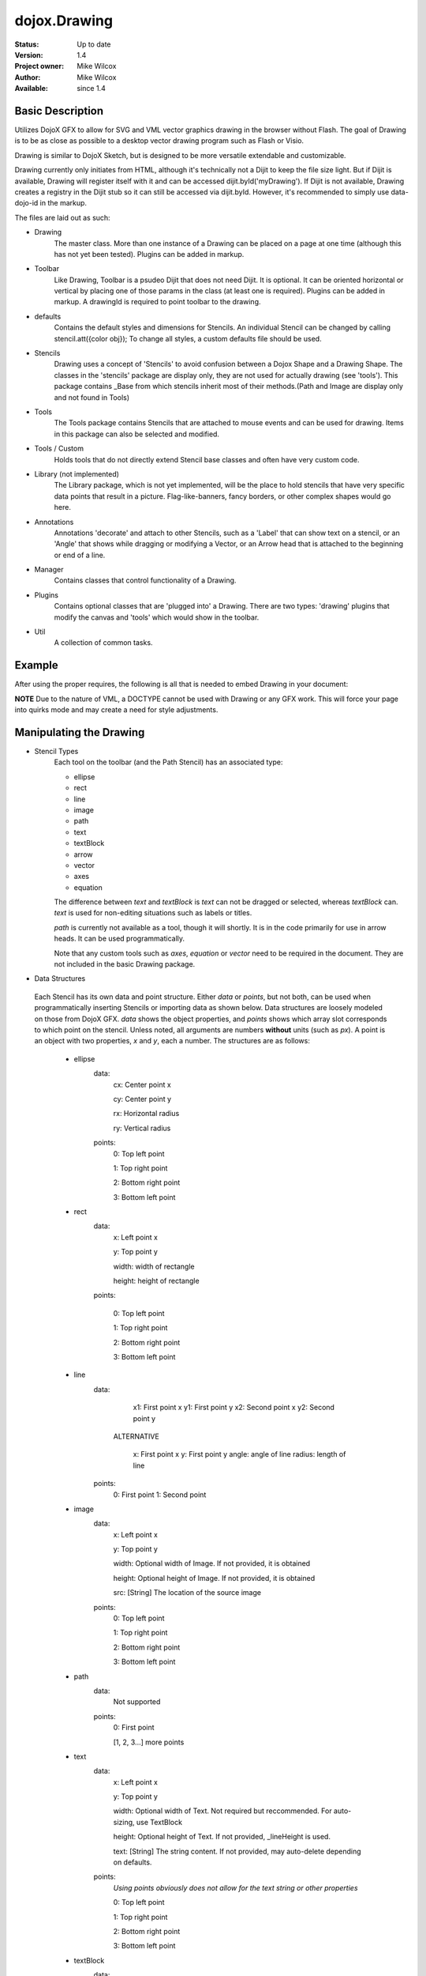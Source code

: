 .. _dojox/drawing:

dojox.Drawing
=============

:Status: Up to date
:Version: 1.4
:Project owner: Mike Wilcox
:Author: Mike Wilcox
:Available: since 1.4

Basic Description
-----------------

Utilizes DojoX GFX to allow for SVG and VML vector graphics drawing in the browser without Flash. The goal of Drawing is to be as close as possible to a desktop vector drawing program such as Flash or Visio.

Drawing is similar to DojoX Sketch, but is designed to be more versatile extendable and customizable.


Drawing currently only initiates from HTML, although it's technically not a Dijit to keep the file size light. But if Dijit is available, Drawing will register itself with it and can be accessed dijit.byId('myDrawing'). If Dijit is not available, Drawing creates a registry in the Dijit stub so it can still be accessed via dijit.byId. However, it's recommended to simply use data-dojo-id in the markup.

The files are laid out as such:

* Drawing
	The master class. More than one instance of a Drawing can be placed on a page at one time (although this has not yet been tested). Plugins can be added in markup.
	
* Toolbar
	Like Drawing, Toolbar is a psudeo Dijit that does not need Dijit. It is optional. It can be oriented horizontal or vertical by placing one of those params in the class (at least one is required). Plugins can be added in markup. A drawingId is required to point toolbar to the drawing.
	
* defaults
	Contains the default styles and dimensions for Stencils. An individual Stencil can be changed by calling stencil.att({color obj}); To change 	all styles, a custom defaults file should be used.
	
* Stencils
	Drawing uses a concept of 'Stencils' to avoid confusion between a Dojox Shape and a Drawing Shape. The classes in the 'stencils' package are display only, they are not used for actually drawing (see 'tools'). This package contains _Base from which stencils inherit most of their 	methods.(Path and Image are display only and not found in Tools)
	
* Tools
	The Tools package contains Stencils that are attached to mouse events and can be used for drawing. Items in this package can also be selected and modified.
	
* Tools / Custom
	Holds tools that do not directly extend Stencil base classes and often have very custom code.
	
* Library (not implemented)
	The Library package, which is not yet implemented, will be the place to hold stencils that have very specific data points that result in a picture. Flag-like-banners, fancy borders, or other complex shapes would go here.
	
* Annotations
	Annotations 'decorate' and attach to other Stencils, such as a 'Label' that can show text on a stencil, or an 'Angle' that shows while dragging or modifying a Vector, or an Arrow head that is attached to the beginning or end of a line.
	
* Manager
	Contains classes that control functionality of a Drawing.
	
* Plugins
	Contains optional classes that are 'plugged into' a Drawing. There are two types: 'drawing' plugins that modify the canvas and 'tools' which would 	show in the toolbar.
	
* Util
	A collection of common tasks.

Example
-------

After using the proper requires, the following is all that is needed to embed Drawing in your document:

.. code-block :: html
 :linenos:

 <div dojoType="dojox.drawing.Drawing" id="drawing" style="width:800px; height:400px;"
     plugins="[{'name':'dojox.drawing.plugins.drawing.Grid', 'options':{gap:100}}]">
 </div>
 
 <div dojoType="dojox.drawing.Toolbar" drawingId="drawing" class="drawingToolbar vertical">
     <div tool="dojox.drawing.tools.Line" selected="false">Line</div>
     <div tool="dojox.drawing.tools.Rect" selected="false">Rect</div>
     <div tool="dojox.drawing.tools.Ellipse" selected="false">Ellipse</div>
     <div tool="dojox.drawing.tools.TextBlock" selected="false">Statement</div>
     <div tool="dojox.drawing.tools.custom.Equation" selected="false">Equation</div>
     <div plugin="dojox.drawing.plugins.tools.Pan" options="{}">Pan</div>
     <div plugin="dojox.drawing.plugins.tools.Zoom" options="{zoomInc:.1,minZoom:.5,maxZoom:2}">Zoom</div>
 </div>

**NOTE** Due to the nature of VML, a DOCTYPE cannot be used with Drawing or any GFX work. This will force your page into quirks mode and may create a need for style adjustments.

Manipulating the Drawing
------------------------

* Stencil Types
	Each tool on the toolbar (and the Path Stencil) has an associated type:
	
	* ellipse
	
	* rect
	
	* line
	
	* image
	
	* path
	
	* text
	
	* textBlock
	
	* arrow
	
	* vector
	
	* axes
	
	* equation
	
	The difference between *text* and *textBlock* is *text* can not be dragged or selected, whereas *textBlock* can. *text* is used for non-editing situations such as labels or titles.
	
	*path* is currently not available as a tool, though it will shortly. It is in the code primarily for use in arrow heads. It can be used programmatically.
	
	Note that any custom tools such as *axes*, *equation* or *vector* need to be required in the document. They are not included in the basic Drawing package.

* Data Structures

 Each Stencil has its own data and point structure. Either *data* or *points*, but not both, can be used when programmatically inserting Stencils or importing data as shown below. Data structures are loosely modeled on those from DojoX GFX. *data* shows the object properties, and *points* shows which array slot corresponds to which point on the stencil. Unless noted, all arguments are numbers **without** units (such as *px*). A point is an object with two properties, *x* and *y*, each a number. The structures are as follows:
	 
	* ellipse
		data:
			cx: Center point x
			
			cy: Center point y
			
			rx: Horizontal radius
			
			ry: Vertical radius
			
		points:
			0: Top left point
			
			1: Top right point
			
			2: Bottom right point
			
			3: Bottom left point
			
	* rect
		data:
			x: Left point x
			
			y: Top point y
			
			width: width of rectangle
			
			height: height of rectangle
		
		points:
			
			0: Top left point
			
			1: Top right point
			
			2: Bottom right point
			
			3: Bottom left point
		
	* line
		data:
			x1: First point x
			y1: First point y
			x2: Second point x
			y2: Second point y
			
		 ALTERNATIVE
			
			x: First point x
			y: First point y
			angle: angle of line
			radius: length of line
		points:
			0: First point
	 		1: Second point
	
	* image
		data:
			x: Left point x
			
			y: Top point y
			
			width: Optional width of Image. If not provided, it is obtained
			
			height: Optional height of Image. If not provided, it is obtained
			
			src: [String] The location of the source image
		
		points:
			0: Top left point
			
			1: Top right point
			
			2: Bottom right point
			
			3: Bottom left point
	
	* path
		data:
			Not supported
		points:
			0: First point
			
			[1, 2, 3...] more points
	
	* text
		data:
			x: Left point x
			
			y: Top point y
			
			width: Optional width of Text. Not required but reccommended. For auto-sizing, use TextBlock
			
			height: Optional height of Text. If not provided, _lineHeight is used.
			
			text: [String] The string content. If not provided, may auto-delete depending on defaults.
		points:
			*Using points obviously does not allow for the text string or other properties*
			
			0: Top left point
			
			1: Top right point
			
			2: Bottom right point
			
			3: Bottom left point
	
	* textBlock
		data:
			x: Left point x
			
			y: Top point y
			
			width: Optional width of Text. Not required but reccommended. For auto-sizing, use *auto*
			
			height: Optional height of Text. If not provided, _lineHeight is used.
			
			text: [String] The string content. If not provided, may auto-delete depending on defaults.
		points:
			*Using points obviously does not allow for the text string or other properties*
			
			0: Top left point
			
			1: Top right point
			
			2: Bottom right point
			
			3: Bottom left point
	
	* arrow
		Same as *line*. Additional properties *arrowStart* and *arrowEnd* can be used (they are not part of the data object).
	
	* vector
		Same as *line*. A vector can have a length of zero.
	
	* axes
		data:
			TODO
		points:
			TODO
	
	* equation
		Same as *textBlock*.
	 
DojoX Drawing contains several methods to manipulate the drawing. Most of these methods can be found in the main JavaScript file, drawing.js:

**onSurfaceReady**
	Any actions taken on the drawing should happen within this function or after it's called. This event is similar to dojo.addOnLoad; it fires when the canvas is ready.
		
**addStencil**
	To programmatically add a Stencil to the drawing, use the *addStencil* method with two arguments, the basic Stencil type, and a object properties, which should include either the Stencil data or Stencil points.
 
.. code-block :: javascript
 :linenos:
  
 var textBlock = myDrawing.addStencil("textBlock", {data:{x:20, y:30, width:200, text:"This is editable text"}});
 var ellipse = myDrawing.addStencil("ellipse", {data:{cx:200, cy:200, rx:100, ry:50}});
 var arrow = myDrawing.addStencil("arrow", {data:{x1:400, y1:200, x2:500, y2:300}, arrowStart:true});
 var rect = myDrawing.addStencil("rect", {data:{x:50, y:275, width:100, height:100}});
 var text = myDrawing.addStencil("text", {data:{x:300, y:260, width:200, text:"This is just text"}});
 

**removeStencil**
	 Removes a stencil from the drawing using the stencil itself as the argument:
 
.. code-block :: javascript
 :linenos:
    
 myDrawing.removeStencil(myRect);
 

**removeAll**
	Removes all stencils from the drawing.
	
**selectAll**
	Selects all stencils in the drawing.
	
**importer**
	Imports an array of stencil data objects to the drawing. The objects should be in the format of the stencil structures shown above.
	
**exporter**
	Collects all Stencil data and returns an array of objects. Drawing does not export SVG, nor does it do any serialization.
	
**toSelected**
	Applies a function to the selected stencils. Could be used with the stencil.attr() method to style selected objects.
	
**resize**
	Resizes the drawing based on the passed argument object. This occurs automatically if inside a Dijit layout widget.
	
**changeDefaults**
	Changes the current style that is applied to newly drawn stencils. Pass in an object that represents one of the objects in drawing.style that will be mixed in. Not all properties are necessary. Only one object may be changed at a time. Non-objects like angleSnap cannot be changed in this manner. The following example changes the default fill to blue, the border color to yellow, and the border width to 5:

.. code-block :: javascript
 :linenos:
  		
 myDrawing.changeDefaults({
     norm:{
          fill:"#0000ff",
          width:5,
          color:"#ffff00"
     }
 });
 

 
